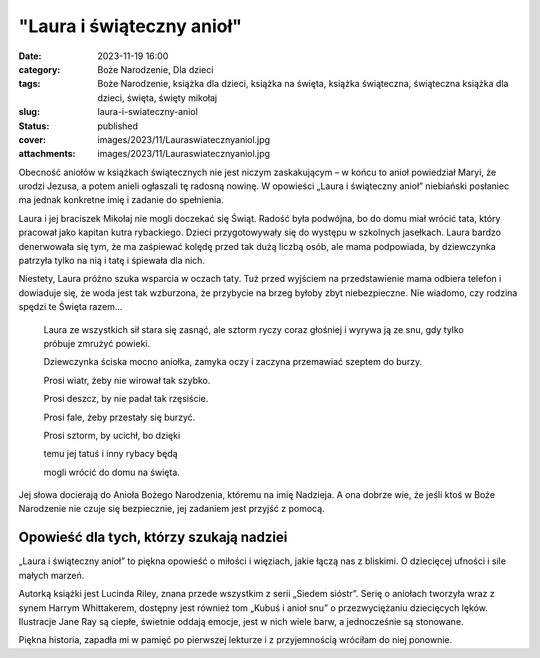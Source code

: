 "Laura i świąteczny anioł"		
#################################
:date: 2023-11-19 16:00
:category: Boże Narodzenie, Dla dzieci
:tags: Boże Narodzenie, książka dla dzieci, książka na święta, książka świąteczna, świąteczna książka dla dzieci, święta, święty mikołaj
:slug: laura-i-swiateczny-aniol
:status: published
:cover: images/2023/11/Lauraswiatecznyaniol.jpg
:attachments: images/2023/11/Lauraswiatecznyaniol.jpg

Obecność aniołów w książkach świątecznych nie jest niczym zaskakującym – w końcu to anioł powiedział Maryi, że urodzi Jezusa, a potem anieli ogłaszali tę radosną nowinę. W opowieści „Laura i świąteczny anioł” niebiański posłaniec ma jednak konkretne imię i zadanie do spełnienia.

Laura i jej braciszek Mikołaj nie mogli doczekać się Świąt. Radość była podwójna, bo do domu miał wrócić tata, który pracował jako kapitan kutra rybackiego. Dzieci przygotowywały się do występu w szkolnych jasełkach. Laura bardzo denerwowała się tym, że ma zaśpiewać kolędę przed tak dużą liczbą osób, ale mama podpowiada, by dziewczynka patrzyła tylko na nią i tatę i śpiewała dla nich.

Niestety, Laura próżno szuka wsparcia w oczach taty. Tuż przed wyjściem na przedstawienie mama odbiera telefon i dowiaduje się, że woda jest tak wzburzona, że przybycie na brzeg byłoby zbyt niebezpieczne. Nie wiadomo, czy rodzina spędzi te Święta razem…

   Laura ze wszystkich sił stara się zasnąć, ale sztorm ryczy coraz głośniej i wyrywa ją ze snu, gdy tylko próbuje zmrużyć powieki.

   Dziewczynka ściska mocno aniołka, zamyka oczy i zaczyna przemawiać szeptem do burzy.

   Prosi wiatr, żeby nie wirował tak szybko.

   Prosi deszcz, by nie padał tak rzęsiście.

   Prosi fale, żeby przestały się burzyć.

   Prosi sztorm, by ucichł, bo dzięki

   temu jej tatuś i inny rybacy będą

   mogli wrócić do domu na święta.

Jej słowa docierają do Anioła Bożego Narodzenia, któremu na imię Nadzieja. A ona dobrze wie, że jeśli ktoś w Boże Narodzenie nie czuje się bezpiecznie, jej zadaniem jest przyjść z pomocą.

Opowieść dla tych, którzy szukają nadziei
^^^^^^^^^^^^^^^^^^^^^^^^^^^^^^^^^^^^^^^^^

„Laura i świąteczny anioł” to piękna opowieść o miłości i więziach, jakie łączą nas z bliskimi. O dziecięcej ufności i sile małych marzeń.

Autorką książki jest Lucinda Riley, znana przede wszystkim z serii „Siedem sióstr”. Serię o aniołach tworzyła wraz z synem Harrym Whittakerem, dostępny jest również tom „Kubuś i anioł snu” o przezwyciężaniu dziecięcych lęków. Ilustracje Jane Ray są ciepłe, świetnie oddają emocje, jest w nich wiele barw, a jednocześnie są stonowane.

Piękna historia, zapadła mi w pamięć po pierwszej lekturze i z przyjemnością wróciłam do niej ponownie.
